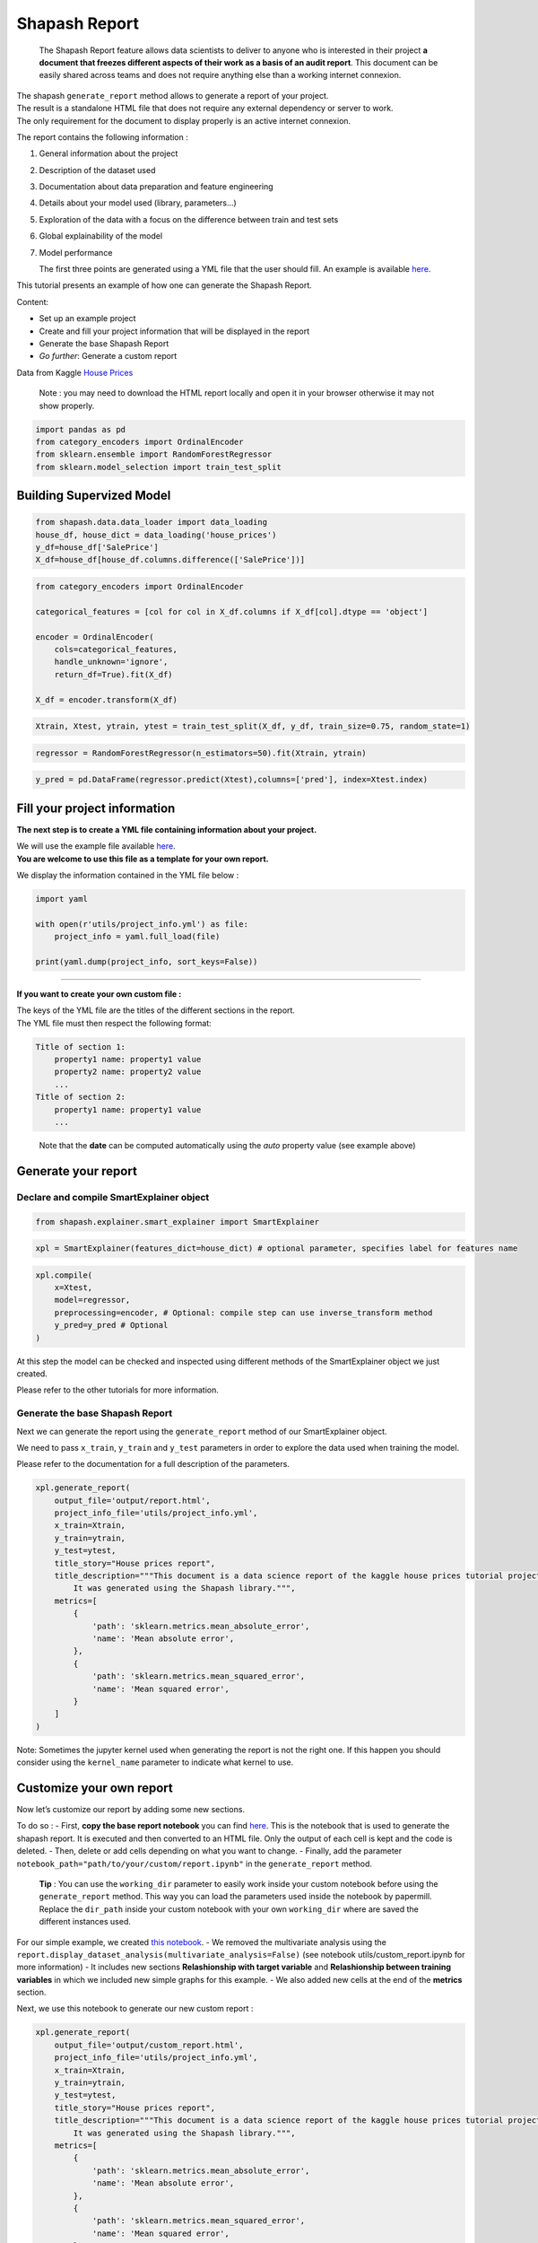 Shapash Report
==============

   The Shapash Report feature allows data scientists to deliver to
   anyone who is interested in their project **a document that freezes
   different aspects of their work as a basis of an audit report**. This
   document can be easily shared across teams and does not require
   anything else than a working internet connexion.

| The shapash ``generate_report`` method allows to generate a report of
  your project.
| The result is a standalone HTML file that does not require any
  external dependency or server to work.
| The only requirement for the document to display properly is an active
  internet connexion.

The report contains the following information :

1. General information about the project
2. Description of the dataset used
3. Documentation about data preparation and feature engineering
4. Details about your model used (library, parameters…)
5. Exploration of the data with a focus on the difference between train and test sets
6. Global explainability of the model
7. Model performance

   The first three points are generated using a YML file that the user
   should fill. An example is available
   `here <https://github.com/MAIF/shapash/blob/master/tutorial/report/utils/project_info.yml>`__.

This tutorial presents an example of how one can generate the Shapash
Report.

Content:

- Set up an example project
- Create and fill your project information that will be displayed in the report
- Generate the base Shapash Report
- *Go further*: Generate a custom report

Data from Kaggle `House
Prices <https://www.kaggle.com/c/house-prices-advanced-regression-techniques/data>`__

   Note : you may need to download the HTML report locally and open it
   in your browser otherwise it may not show properly.

.. code:: ipython3

    import pandas as pd
    from category_encoders import OrdinalEncoder
    from sklearn.ensemble import RandomForestRegressor
    from sklearn.model_selection import train_test_split

Building Supervized Model
-------------------------

.. code:: ipython3

    from shapash.data.data_loader import data_loading
    house_df, house_dict = data_loading('house_prices')
    y_df=house_df['SalePrice']
    X_df=house_df[house_df.columns.difference(['SalePrice'])]

.. code:: ipython3

    from category_encoders import OrdinalEncoder
    
    categorical_features = [col for col in X_df.columns if X_df[col].dtype == 'object']
    
    encoder = OrdinalEncoder(
        cols=categorical_features,
        handle_unknown='ignore',
        return_df=True).fit(X_df)
    
    X_df = encoder.transform(X_df)

.. code:: ipython3

    Xtrain, Xtest, ytrain, ytest = train_test_split(X_df, y_df, train_size=0.75, random_state=1)

.. code:: ipython3

    regressor = RandomForestRegressor(n_estimators=50).fit(Xtrain, ytrain)

.. code:: ipython3

    y_pred = pd.DataFrame(regressor.predict(Xtest),columns=['pred'], index=Xtest.index)

Fill your project information
-----------------------------

**The next step is to create a YML file containing information about
your project.**

| We will use the example file available
  `here <https://github.com/MAIF/shapash/blob/master/tutorial/report/utils/project_info.yml>`__.
| **You are welcome to use this file as a template for your own
  report.**

We display the information contained in the YML file below :

.. code:: ipython3

    import yaml
    
    with open(r'utils/project_info.yml') as file:
        project_info = yaml.full_load(file)
    
    print(yaml.dump(project_info, sort_keys=False))

--------------

**If you want to create your own custom file :**

| The keys of the YML file are the titles of the different sections in
  the report.
| The YML file must then respect the following format:

.. code:: yaml

   Title of section 1:  
       property1 name: property1 value 
       property2 name: property2 value 
       ...
   Title of section 2:  
       property1 name: property1 value 
       ...

..

   Note that the **date** can be computed automatically using the *auto*
   property value (see example above)

Generate your report
--------------------

Declare and compile SmartExplainer object
~~~~~~~~~~~~~~~~~~~~~~~~~~~~~~~~~~~~~~~~~

.. code:: ipython3

    from shapash.explainer.smart_explainer import SmartExplainer

.. code:: ipython3

    xpl = SmartExplainer(features_dict=house_dict) # optional parameter, specifies label for features name 

.. code:: ipython3

    xpl.compile(
        x=Xtest,
        model=regressor,
        preprocessing=encoder, # Optional: compile step can use inverse_transform method
        y_pred=y_pred # Optional
    )

At this step the model can be checked and inspected using different
methods of the SmartExplainer object we just created.

Please refer to the other tutorials for more information.

Generate the base Shapash Report
~~~~~~~~~~~~~~~~~~~~~~~~~~~~~~~~

Next we can generate the report using the ``generate_report`` method of
our SmartExplainer object.

We need to pass ``x_train``, ``y_train`` and ``y_test`` parameters in
order to explore the data used when training the model.

Please refer to the documentation for a full description of the
parameters.

.. code:: ipython3

    xpl.generate_report(
        output_file='output/report.html', 
        project_info_file='utils/project_info.yml',
        x_train=Xtrain,
        y_train=ytrain,
        y_test=ytest,
        title_story="House prices report",
        title_description="""This document is a data science report of the kaggle house prices tutorial project. 
            It was generated using the Shapash library.""",
        metrics=[
            {
                'path': 'sklearn.metrics.mean_absolute_error',
                'name': 'Mean absolute error', 
            },
            {
                'path': 'sklearn.metrics.mean_squared_error',
                'name': 'Mean squared error',
            }
        ]
    )

Note: Sometimes the jupyter kernel used when generating the report is not the right one.
If this happen you should consider using the ``kernel_name`` parameter to indicate what kernel to use.

Customize your own report
-------------------------

Now let’s customize our report by adding some new sections.

To do so : - First, **copy the base report notebook** you can find
`here <https://github.com/MAIF/shapash/blob/master/shapash/report/base_report.ipynb>`__.
This is the notebook that is used to generate the shapash report. It is
executed and then converted to an HTML file. Only the output of each
cell is kept and the code is deleted. - Then, delete or add cells
depending on what you want to change. - Finally, add the parameter
``notebook_path="path/to/your/custom/report.ipynb"`` in the
``generate_report`` method.

   **Tip** : You can use the ``working_dir`` parameter to easily work
   inside your custom notebook before using the ``generate_report``
   method. This way you can load the parameters used inside the notebook
   by papermill. Replace the ``dir_path`` inside your custom notebook
   with your own ``working_dir`` where are saved the different instances
   used.

For our simple example, we created `this
notebook <https://github.com/MAIF/shapash/blob/master/tutorial/report/utils/custom_report.ipynb>`__.
- We removed the multivariate analysis using the
``report.display_dataset_analysis(multivariate_analysis=False)`` (see
notebook utils/custom_report.ipynb for more information) - It includes
new sections **Relashionship with target variable** and **Relashionship
between training variables** in which we included new simple graphs for
this example. - We also added new cells at the end of the **metrics**
section.

Next, we use this notebook to generate our new custom report :

.. code:: ipython3

    xpl.generate_report(
        output_file='output/custom_report.html', 
        project_info_file='utils/project_info.yml',
        x_train=Xtrain,
        y_train=ytrain,
        y_test=ytest,
        title_story="House prices report",
        title_description="""This document is a data science report of the kaggle house prices tutorial project. 
            It was generated using the Shapash library.""",
        metrics=[
            {
                'path': 'sklearn.metrics.mean_absolute_error',
                'name': 'Mean absolute error', 
            },
            {
                'path': 'sklearn.metrics.mean_squared_error',
                'name': 'Mean squared error',
            }
        ],
        working_dir='working',
        notebook_path="utils/custom_report.ipynb"
    )

